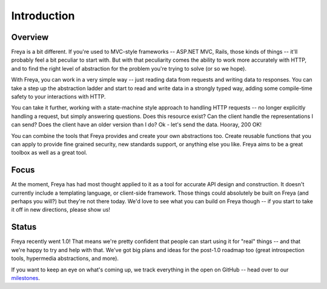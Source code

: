 Introduction
============

Overview
--------

Freya is a bit different. If you're used to MVC-style frameworks -- ASP.NET MVC, Rails, those kinds of things -- it'll probably feel a bit peculiar to start with. But with that peculiarity comes the ability to work more accurately with HTTP, and to find the right level of abstraction for the problem you're trying to solve (or so we hope).

With Freya, you can work in a very simple way -- just reading data from requests and writing data to responses. You can take a step up the abstraction ladder and start to read and write data in a strongly typed way, adding some compile-time safety to your interactions with HTTP.

You can take it further, working with a state-machine style approach to handling HTTP requests -- no longer explicitly handling a request, but simply answering questions. Does this resource exist? Can the client handle the representations I can send? Does the client have an older version than I do? Ok - let's send the data. Hooray, 200 OK!

You can combine the tools that Freya provides and create your own abstractions too. Create reusable functions that you can apply to provide fine grained security, new standards support, or anything else you like. Freya aims to be a great toolbox as well as a great tool.

Focus
-----

At the moment, Freya has had most thought applied to it as a tool for accurate API design and construction. It doesn't currently include a templating language, or client-side framework. Those things could absolutely be built on Freya (and perhaps you will?) but they're not there today. We'd love to see what you can build on Freya though -- if you start to take it off in new directions, please show us!

Status
------

Freya recently went 1.0! That means we're pretty confident that people can start using it for "real" things -- and that we're happy to try and help with that. We've got big plans and ideas for the post-1.0 roadmap too (great introspection tools, hypermedia abstractions, and more).

If you want to keep an eye on what's coming up, we track everything in the open on GitHub -- head over to our `milestones <https://github.com/freya-fs/freya/milestones>`_.

